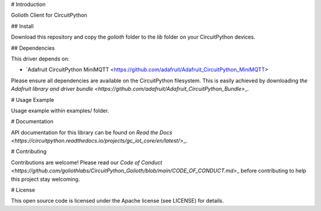 # Introduction

Golioth Client for CircuitPython

## Install

Download this repository and copy the `golioth` folder to the `lib` folder on your CircuitPython devices.

## Dependencies

This driver depends on:

- `Adafruit CircuitPython MiniMQTT <https://github.com/adafruit/Adafruit_CircuitPython_MiniMQTT>

Please ensure all dependencies are available on the CircuitPython filesystem.
This is easily achieved by downloading
`the Adafruit library and driver bundle <https://github.com/adafruit/Adafruit_CircuitPython_Bundle>`\_.

# Usage Example

Usage example within examples/ folder.

# Documentation

API documentation for this library can be found on `Read the Docs <https://circuitpython.readthedocs.io/projects/gc_iot_core/en/latest/>`\_.

# Contributing

Contributions are welcome! Please read our `Code of Conduct <https://github.com/goliothlabs/CircuitPython_Golioth/blob/main/CODE_OF_CONDUCT.md>`\_
before contributing to help this project stay welcoming.

# License

This open source code is licensed under the Apache license (see LICENSE) for details.
